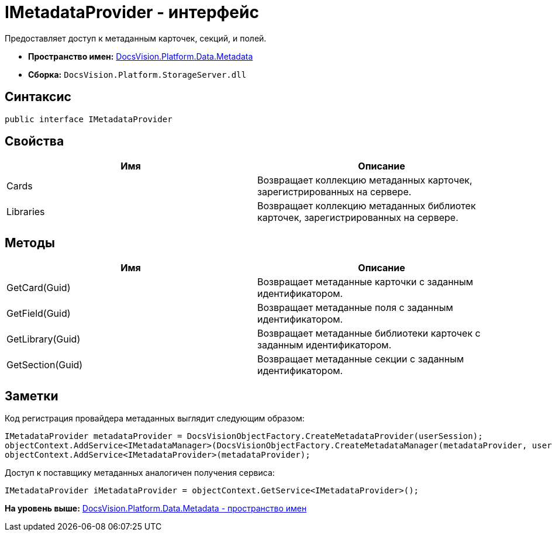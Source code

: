 = IMetadataProvider - интерфейс

Предоставляет доступ к метаданным карточек, секций, и полей.

* [.keyword]*Пространство имен:* xref:Metadata_NS.adoc[DocsVision.Platform.Data.Metadata]
* [.keyword]*Сборка:* [.ph .filepath]`DocsVision.Platform.StorageServer.dll`

== Синтаксис

[source,pre,codeblock,language-csharp]
----
public interface IMetadataProvider
----

== Свойства

[cols=",",options="header",]
|===
|Имя |Описание
|Cards |Возвращает коллекцию метаданных карточек, зарегистрированных на сервере.
|Libraries |Возвращает коллекцию метаданных библиотек карточек, зарегистрированных на сервере.
|===

== Методы

[cols=",",options="header",]
|===
|Имя |Описание
|GetCard(Guid) |Возвращает метаданные карточки с заданным идентификатором.
|GetField(Guid) |Возвращает метаданные поля с заданным идентификатором.
|GetLibrary(Guid) |Возвращает метаданные библиотеки карточек с заданным идентификатором.
|GetSection(Guid) |Возвращает метаданные секции с заданным идентификатором.
|===

== Заметки

Код регистрация провайдера метаданных выглядит следующим образом:

[source,pre,codeblock,language-csharp]
----
IMetadataProvider metadataProvider = DocsVisionObjectFactory.CreateMetadataProvider(userSession);
objectContext.AddService<IMetadataManager>(DocsVisionObjectFactory.CreateMetadataManager(metadataProvider, userSession));
objectContext.AddService<IMetadataProvider>(metadataProvider);    
----

Доступ к поставщику метаданных аналогичен получения сервиса:

[source,pre,codeblock,language-csharp]
----
IMetadataProvider iMetadataProvider = objectContext.GetService<IMetadataProvider>();
----

*На уровень выше:* xref:../../../../../api/DocsVision/Platform/Data/Metadata/Metadata_NS.adoc[DocsVision.Platform.Data.Metadata - пространство имен]
